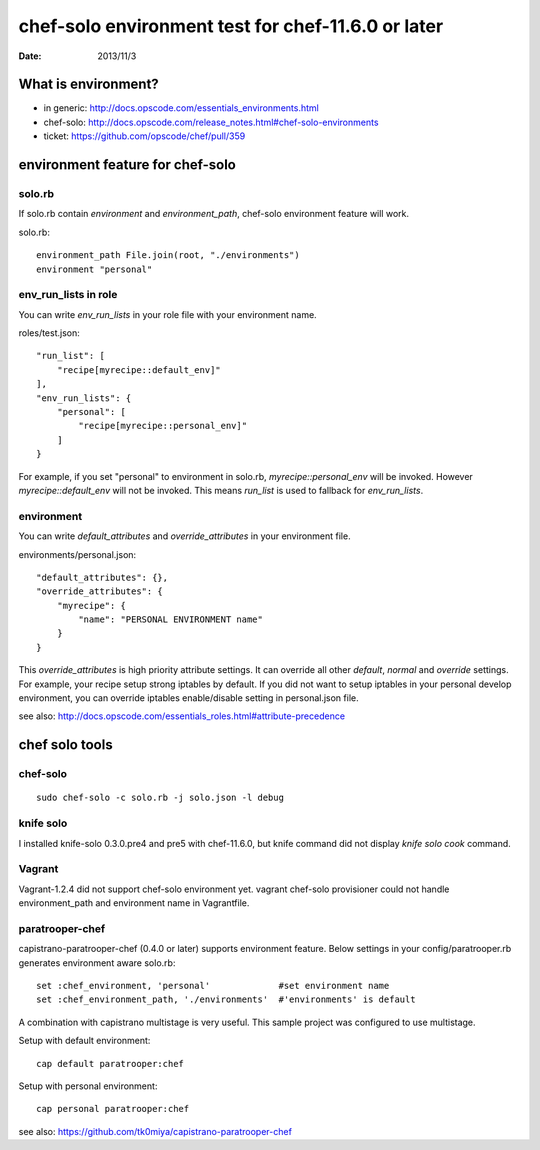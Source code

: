 ====================================================
chef-solo environment test for chef-11.6.0 or later
====================================================

:date: 2013/11/3

What is environment?
=====================

* in generic: http://docs.opscode.com/essentials_environments.html
* chef-solo: http://docs.opscode.com/release_notes.html#chef-solo-environments
* ticket: https://github.com/opscode/chef/pull/359


environment feature for chef-solo
=================================

solo.rb
-------

If solo.rb contain `environment` and `environment_path`, chef-solo environment
feature will work.

solo.rb::

   environment_path File.join(root, "./environments")
   environment "personal"

env_run_lists in role
---------------------

You can write `env_run_lists` in your role file with your environment name.

roles/test.json::

   "run_list": [
       "recipe[myrecipe::default_env]"
   ],
   "env_run_lists": {
       "personal": [
           "recipe[myrecipe::personal_env]"
       ]
   }

For example, if you set "personal" to environment in solo.rb,
`myrecipe::personal_env` will be invoked.
However `myrecipe::default_env` will not be invoked.
This means `run_list` is used to fallback for `env_run_lists`.

environment
-----------

You can write `default_attributes` and `override_attributes` in your
environment file.

environments/personal.json::

   "default_attributes": {},
   "override_attributes": {
       "myrecipe": {
           "name": "PERSONAL ENVIRONMENT name"
       }
   }

This `override_attributes` is high priority attribute settings.
It can override all other `default`, `normal` and `override` settings.
For example, your recipe setup strong iptables by default. If you did
not want to setup iptables in your personal develop environment, you can
override iptables enable/disable setting in personal.json file.

see also: http://docs.opscode.com/essentials_roles.html#attribute-precedence


chef solo tools
===============

chef-solo
---------

::

   sudo chef-solo -c solo.rb -j solo.json -l debug


knife solo
----------

I installed knife-solo 0.3.0.pre4 and pre5 with chef-11.6.0, but knife command
did not display `knife solo cook` command.


Vagrant
-------

Vagrant-1.2.4 did not support chef-solo environment yet.
vagrant chef-solo provisioner could not handle environment_path and
environment name in Vagrantfile.


paratrooper-chef
----------------

capistrano-paratrooper-chef (0.4.0 or later) supports environment feature.
Below settings in your config/paratrooper.rb generates environment aware solo.rb::

   set :chef_environment, 'personal'             #set environment name
   set :chef_environment_path, './environments'  #'environments' is default

A combination with capistrano multistage is very useful.
This sample project was configured to use multistage. 

Setup with default environment::

   cap default paratrooper:chef

Setup with personal environment::

   cap personal paratrooper:chef


see also: https://github.com/tk0miya/capistrano-paratrooper-chef

